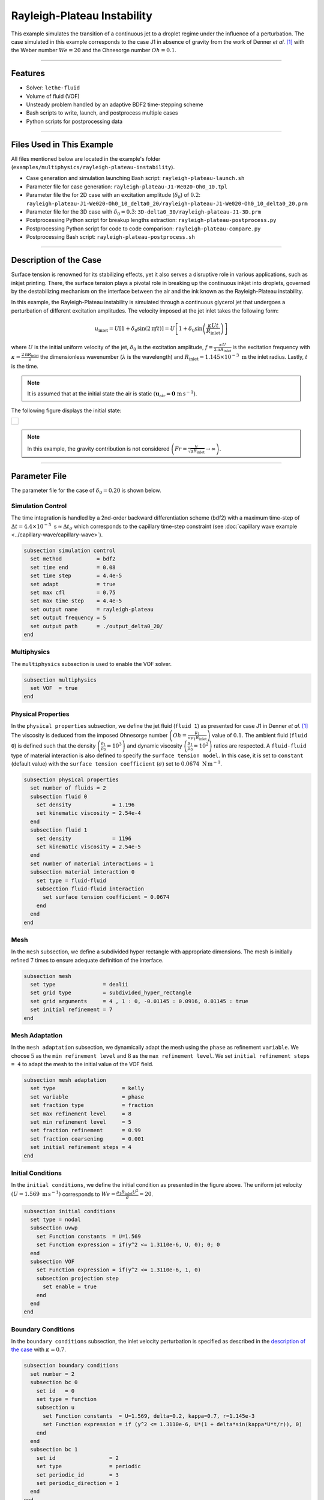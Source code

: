 ================================
Rayleigh-Plateau Instability
================================

This example simulates the transition of a continuous jet to a droplet regime under the influence of a perturbation. The case simulated in this example corresponds to the case J1 in absence of gravity from the work of Denner *et al.* [#denner2022]_ with the Weber number :math:`We = 20` and the Ohnesorge number :math:`Oh = 0.1`.

****

--------
Features
--------

- Solver: ``lethe-fluid`` 
- Volume of fluid (VOF)
- Unsteady problem handled by an adaptive BDF2 time-stepping scheme
- Bash scripts to write, launch, and postprocess multiple cases
- Python scripts for postprocessing data

****

---------------------------
Files Used in This Example
---------------------------

All files mentioned below are located in the example's folder (``examples/multiphysics/rayleigh-plateau-instability``).

- Case generation and simulation launching Bash script: ``rayleigh-plateau-launch.sh``
- Parameter file for case generation: ``rayleigh-plateau-J1-We020-Oh0_10.tpl``
- Parameter file the for 2D case with an excitation amplitude (:math:`\delta_0`) of :math:`0.2`: ``rayleigh-plateau-J1-We020-Oh0_10_delta0_20/rayleigh-plateau-J1-We020-Oh0_10_delta0_20.prm``
- Parameter file for the 3D case with :math:`\delta_0 = 0.3`: ``3D-delta0_30/rayleigh-plateau-J1-3D.prm``
- Postprocessing Python script for breakup lengths extraction: ``rayleigh-plateau-postprocess.py``
- Postprocessing Python script for code to code comparison: ``rayleigh-plateau-compare.py``
- Postprocessing Bash script: ``rayleigh-plateau-postprocess.sh``

****

-----------------------
Description of the Case
-----------------------

Surface tension is renowned for its stabilizing effects, yet it also serves a disruptive role in various applications, such as inkjet printing. There, the surface tension plays a pivotal role in breaking up the continuous inkjet into droplets, governed by the destabilizing mechanism on the interface between the air and the ink known as the Rayleigh-Plateau instability.

In this example, the Rayleigh-Plateau instability is simulated through a continuous glycerol jet that undergoes a perturbation of different excitation amplitudes. The velocity imposed at the jet inlet takes the following form:

.. math::
  u_\mathrm{inlet} = U \left[1+\delta_0 \sin{\left(2 \mathrm{\pi} f t \right)}\right] = U \left[1+\delta_0 \sin{\left(\frac{\kappa U t}{R_\mathrm{inlet}}\right)}\right]

where :math:`U` is the initial uniform velocity of the jet, :math:`\delta_0` is the excitation amplitude, :math:`f = \frac{\kappa U}{2 \mathrm{\pi} R_\mathrm{inlet}}` is the excitation frequency with :math:`\kappa = \frac{2 \mathrm{\pi} R_\mathrm{inlet}}{\lambda}` the dimensionless wavenumber (:math:`\lambda` is the wavelength) and :math:`R_\mathrm{inlet}=1.145 \times 10^{-3} \; \mathrm m` the inlet radius. Lastly, :math:`t` is the time.

.. note::
  It is assumed that at the initial state the air is static :math:`\left(\mathbf{u}_\mathrm{air} = \mathbf{0} \; \mathrm{m\, s^{-1}}\right)`.

The following figure displays the initial state:


+-------------------------------------------------------------------------------------------------------------------+
|  .. figure:: images/initial-state-without-gravity.svg                                                             |
|     :align: center                                                                                                |
|     :width: 1000                                                                                                  |
|     :name: Initial state of the jet                                                                               |
|                                                                                                                   |
+-------------------------------------------------------------------------------------------------------------------+

.. note::
  In this example, the gravity contribution is not considered :math:`\left(Fr = \frac{u}{\sqrt{g R_\mathrm{inlet}}} \rightarrow \infty \right)`.

****

--------------
Parameter File
--------------
The parameter file for the case of :math:`\delta_0 = 0.20` is shown below.

Simulation Control
~~~~~~~~~~~~~~~~~~
The time integration is handled by a 2nd-order backward differentiation scheme (bdf2) with a maximum time-step of :math:`\Delta t = 4.4 \times 10^{-5} \; \text{s} \approx \Delta t_\sigma` which corresponds to the capillary time-step constraint (see :doc:`capillary wave example <../capillary-wave/capillary-wave>`).

.. code-block:: text

    subsection simulation control
      set method           = bdf2
      set time end         = 0.08
      set time step        = 4.4e-5
      set adapt            = true
      set max cfl          = 0.75
      set max time step    = 4.4e-5
      set output name      = rayleigh-plateau
      set output frequency = 5
      set output path      = ./output_delta0_20/
    end

Multiphysics
~~~~~~~~~~~~

The ``multiphysics`` subsection is used to enable the VOF solver.

.. code-block:: text

    subsection multiphysics
      set VOF  = true
    end


Physical Properties
~~~~~~~~~~~~~~~~~~~~

In the ``physical properties`` subsection, we define the jet fluid (``fluid 1``) as presented for case J1 in Denner *et al.* [#denner2022]_ The viscosity is deduced from the imposed Ohnesorge number :math:`\left(Oh=\frac{\mu_1}{\sigma\rho_1 R_\mathrm{inlet}} \right)` value of :math:`0.1`. The ambient fluid (``fluid 0``) is defined such that the density :math:`\left(\frac{\rho_1}{\rho_0} = 10^3 \right)` and dynamic viscosity :math:`\left(\frac{\mu_1}{\mu_0} = 10^2\right)` ratios are respected. A ``fluid-fluid`` type of material interaction is also defined to specify the ``surface tension model``. In this case, it is set to ``constant`` (default value) with the ``surface tension coefficient`` (:math:`\sigma`) set to :math:`0.0674 \; \mathrm{N \, m^{-1}}`.

.. code-block:: text

    subsection physical properties
      set number of fluids = 2
      subsection fluid 0
        set density             = 1.196
        set kinematic viscosity = 2.54e-4
      end
      subsection fluid 1
        set density             = 1196
        set kinematic viscosity = 2.54e-5
      end
      set number of material interactions = 1
      subsection material interaction 0
        set type = fluid-fluid
        subsection fluid-fluid interaction
          set surface tension coefficient = 0.0674
        end
      end
    end

Mesh
~~~~

In the ``mesh`` subsection, we define a subdivided hyper rectangle with appropriate dimensions. The mesh is initially refined :math:`7` times to ensure adequate definition of the interface.

.. code-block:: text

    subsection mesh
      set type               = dealii
      set grid type          = subdivided_hyper_rectangle
      set grid arguments     = 4 , 1 : 0, -0.01145 : 0.0916, 0.01145 : true
      set initial refinement = 7
    end

Mesh Adaptation
~~~~~~~~~~~~~~~~

In the ``mesh adaptation`` subsection, we dynamically adapt the mesh using the ``phase`` as refinement ``variable``. We choose :math:`5` as the ``min refinement level`` and :math:`8` as the ``max refinement level``. We set ``initial refinement steps = 4`` to adapt the mesh to the initial value of the VOF field.

.. code-block:: text

    subsection mesh adaptation
      set type                     = kelly
      set variable                 = phase
      set fraction type            = fraction
      set max refinement level     = 8
      set min refinement level     = 5
      set fraction refinement      = 0.99
      set fraction coarsening      = 0.001
      set initial refinement steps = 4
    end

Initial Conditions
~~~~~~~~~~~~~~~~~~

In the ``initial conditions``, we define the initial condition as presented in the figure above.
The uniform jet velocity :math:`(U = 1.569 \; \mathrm{m \, s^{-1}})` corresponds to :math:`We=\frac{\rho_1 R_\mathrm{inlet} U^2}{\sigma}=20`.

.. code-block:: text

    subsection initial conditions
      set type = nodal
      subsection uvwp
        set Function constants  = U=1.569
        set Function expression = if(y^2 <= 1.3110e-6, U, 0); 0; 0
      end
      subsection VOF
        set Function expression = if(y^2 <= 1.3110e-6, 1, 0)
        subsection projection step
          set enable = true
        end
      end
    end

Boundary Conditions
~~~~~~~~~~~~~~~~~~~

In the ``boundary conditions`` subsection, the inlet velocity perturbation is specified as described in the `description of the case`_ with :math:`\kappa = 0.7`.

.. code-block:: text

    subsection boundary conditions
      set number = 2
      subsection bc 0
        set id   = 0
        set type = function
        subsection u
          set Function constants  = U=1.569, delta=0.2, kappa=0.7, r=1.145e-3
          set Function expression = if (y^2 <= 1.3110e-6, U*(1 + delta*sin(kappa*U*t/r)), 0)
        end
      end
      subsection bc 1
        set id                 = 2
        set type               = periodic
        set periodic_id        = 3
        set periodic_direction = 1
      end
    end

Boundary Conditions VOF
~~~~~~~~~~~~~~~~~~~~~~~

Lasty, in the ``boundary conditions VOF`` subsection we ensure that ``fluid 1`` is at the inlet.

.. code-block:: text

    subsection boundary conditions VOF
      set number = 1
      subsection bc 0
        set id   = 0
        set type = dirichlet
        subsection dirichlet
          set Function expression = if(y^2 <= 1.3110e-6, 1, 0)
        end
      end
    end

****

-----------------------
Running the Simulation
-----------------------

We can call ``lethe-fluid`` for each :math:`\delta_0` value. For :math:`\delta_0 = 0.20`, this can be done by invoking the following command:

.. code-block:: text
  :class: copy-button

  mpirun -np 14 lethe-fluid rayleigh-plateau-J1-We020-Oh0_10_delta0_20.prm

to run the simulation using fourteen CPU cores. Feel free to use more CPU cores.

.. warning:: 
    Make sure to compile Lethe in `Release` mode and run in parallel using mpirun.
    This simulation takes :math:`\sim \, 40` minutes on :math:`14` processes.

.. tip::
  If you want to **generate and launch multiple cases** consecutively, a Bash script (``rayleigh-plateau-launch.sh``) is provided. Make sure that the file has executable permissions before calling it with:

  .. code-block:: text
    :class: copy-button

    ./rayleigh-plateau-launch.sh rayleigh-plateau-J1-We020-Oh0_10.tpl "{0.05 0.1 0.15 0.2 0.25 0.3 0.35 0.4 0.5 0.6}"

  where ``"{0.05 0.1 0.15 0.2 0.25 0.3 0.35 0.4 0.5 0.6}"`` is the sequence of :math:`\delta_0` values of the different cases.

  .. note::
    An additional ``-ne`` argument can be added at the end before running the script if you do not wish to extract all breakup lengths but only generate the comparison figure.

****

-------
Results
-------

Simulation Results
~~~~~~~~~~~~~~~~~~

The video below displays the results for the case of :math:`\delta_0 = 0.2`.

.. raw:: html

    <iframe width="720" height="428" src="https://www.youtube.com/embed/QA8DEo3-9hA?rel=0&vq=hd720" title="2D Rayleigh-Plateau Instability with an excitation amplitude of 0.20" frameborder="0" allowfullscreen></iframe>

Satellite Droplets
~~~~~~~~~~~~~~~~~~

The video below displays the apparition of satellite droplets (secondary droplets) at at higher excitation amplitudes. Here, :math:`\delta_0 = 0.3`.

.. raw:: html

    <iframe width="720" height="428" src="https://www.youtube.com/embed/gtIBY9FRyvY?rel=0&vq=hd720" title="3D Rayleigh-Plateau Instability with an excitation amplitude of 0.30" frameborder="0" allowfullscreen></iframe>

This 3D simulation was simulated using the ``3D-delta0_30/rayleigh-plateau-J1-3D.prm`` parameter file.

.. note::
  Note that in these simulations, the mass is not perfectly conserved. It can be observed that the satellite droplets are fading away. This will be worked on in future updates.

Code to Code Comparison
~~~~~~~~~~~~~~~~~~~~~~~

We compare the dimensionless breakup length :math:`\left(\frac{L_\mathrm{b}}{R_\mathrm{jet}}\right)` with the simulation results from Denner *et al.* [#denner2022]_ :math:`L_\mathrm{b}` is the breakup length defined as **the shortest distance from the nozzle (inlet) to the tip of the continuous jet**.

The results can be postprocessed using the provided Bash script (``rayleigh-plateau-postprocess.sh``). Make sure that the file has executable permissions before calling it with:

.. code-block:: text
  :class: copy-button

  ./rayleigh-plateau-postprocess.sh denner-et-al-2022-We020.csv "{0.05 0.1 0.15 0.2 0.25 0.3 0.35 0.4 0.5 0.6}"

with ``denner-et-al-2022-We020.csv`` being the path to the reference data csv file.

.. important::
  You need to ensure that the ``lethe_pyvista_tools`` is working on your machine. Click :doc:`here <../../../tools/postprocessing/postprocessing_pyvista>` for details.

This script extracts breakup lengths of the cases while excluding the satellite droplets.
The script then calculates an average :math:`L_\mathrm{b}` which is used to evaluate the dimensionless breakup length of the jet.

.. note::
  The script ignores the first 2 breakups of the jet as they as considered not part of the periodical behavior.

+-------------------------------------------------------------------------------------------------------------------+
|  .. figure:: images/rayleigh-plateau_comparison_figure.png                                                        |
|     :align: center                                                                                                |
|     :width: 800                                                                                                   |
|     :name: Dimensionless breakup length comparison                                                                |
|                                                                                                                   |
+-------------------------------------------------------------------------------------------------------------------+

As it can be seen above, for :math:`\delta_0 \leq 0.1`, we observe no breakup. The jet stabilizes despite the perturbation. An additional case was studied at :math:`\delta_0 = 0.12` to check the increasing stabilizing tendency of the jet for lower excitation amplitude values.
We also observe that none of the other evaluation points match with the work of Denner *et al.* [#denner2022]_  However, a similar trend in values is observed for :math:`\delta_0 \in [0.2,0.5]`. At :math:`\delta_0 = 0.6`, a huge difference is observed. This is due to the way the satellite droplets are formed. As opposed to previous simulations, the satellite droplets are formed from the broken-off part of the jet, decreasing significantly :math:`L_\mathrm{b}` as displayed in the video below. This might have not been the case in the work of Denner *et al.* [#denner2022]_

.. raw:: html

    <iframe width="720" height="428" src="https://www.youtube.com/embed/p3TXpNErbdc?rel=0&vq=hd720" title="2D Rayleigh-Plateau Instability with an excitation amplitude of 0.60" frameborder="0" allowfullscreen></iframe>

****

----------
References
----------

.. [#denner2022] \F. Denner, F. Evrard, A. A. Castrejón-Pita, J. R. Castrejón-Pita, and B. van Wachem, “Reversal and Inversion of Capillary Jet Breakup at Large Excitation Amplitudes,” *Flow Turbul. Combust.*, vol. 108, no. 3, pp. 843–863, Mar. 2022, doi: `10.1007/s10494-021-00291-w <https://link.springer.com/article/10.1007/s10494-021-00291-w>`_\.
